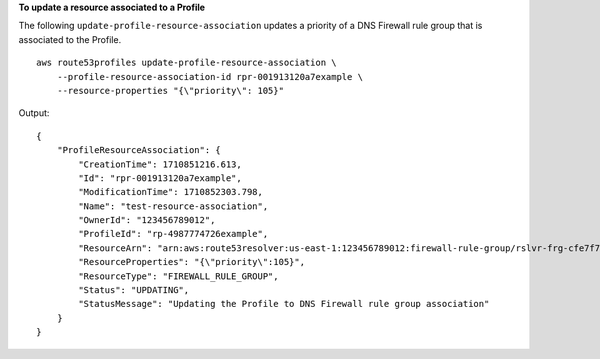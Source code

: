 **To update a resource associated to a Profile**

The following ``update-profile-resource-association`` updates a priority of a DNS Firewall rule group that is associated to the Profile. ::

    aws route53profiles update-profile-resource-association \
        --profile-resource-association-id rpr-001913120a7example \
        --resource-properties "{\"priority\": 105}"

Output::

    {
        "ProfileResourceAssociation": {
            "CreationTime": 1710851216.613,
            "Id": "rpr-001913120a7example",
            "ModificationTime": 1710852303.798,
            "Name": "test-resource-association",
            "OwnerId": "123456789012",
            "ProfileId": "rp-4987774726example",
            "ResourceArn": "arn:aws:route53resolver:us-east-1:123456789012:firewall-rule-group/rslvr-frg-cfe7f72example",
            "ResourceProperties": "{\"priority\":105}",
            "ResourceType": "FIREWALL_RULE_GROUP",
            "Status": "UPDATING",
            "StatusMessage": "Updating the Profile to DNS Firewall rule group association"
        }
    }